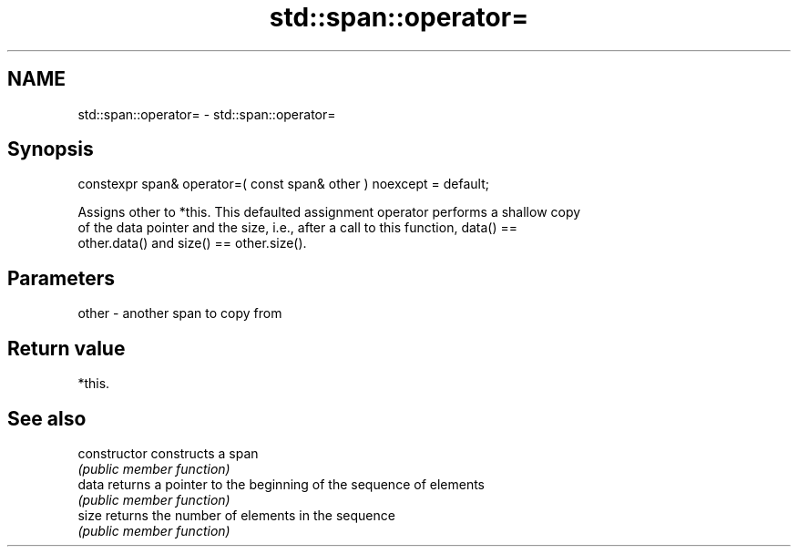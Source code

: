 .TH std::span::operator= 3 "2020.11.17" "http://cppreference.com" "C++ Standard Libary"
.SH NAME
std::span::operator= \- std::span::operator=

.SH Synopsis
   constexpr span& operator=( const span& other ) noexcept = default;

   Assigns other to *this. This defaulted assignment operator performs a shallow copy
   of the data pointer and the size, i.e., after a call to this function, data() ==
   other.data() and size() == other.size().

.SH Parameters

   other - another span to copy from

.SH Return value

   *this.

.SH See also

   constructor   constructs a span
                 \fI(public member function)\fP 
   data          returns a pointer to the beginning of the sequence of elements
                 \fI(public member function)\fP 
   size          returns the number of elements in the sequence
                 \fI(public member function)\fP 
